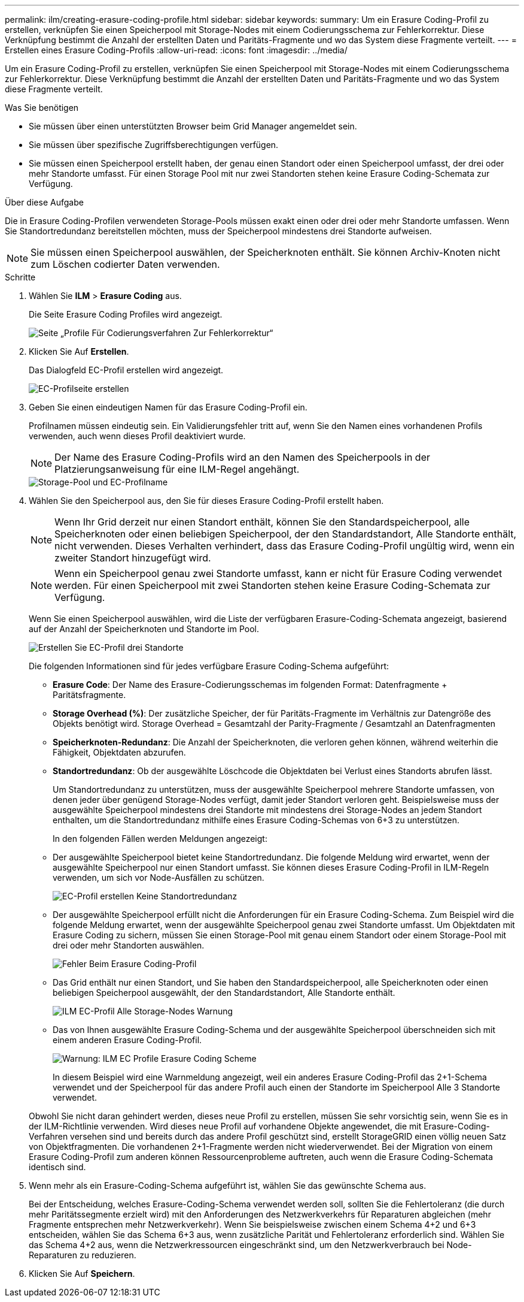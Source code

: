 ---
permalink: ilm/creating-erasure-coding-profile.html 
sidebar: sidebar 
keywords:  
summary: Um ein Erasure Coding-Profil zu erstellen, verknüpfen Sie einen Speicherpool mit Storage-Nodes mit einem Codierungsschema zur Fehlerkorrektur. Diese Verknüpfung bestimmt die Anzahl der erstellten Daten und Paritäts-Fragmente und wo das System diese Fragmente verteilt. 
---
= Erstellen eines Erasure Coding-Profils
:allow-uri-read: 
:icons: font
:imagesdir: ../media/


[role="lead"]
Um ein Erasure Coding-Profil zu erstellen, verknüpfen Sie einen Speicherpool mit Storage-Nodes mit einem Codierungsschema zur Fehlerkorrektur. Diese Verknüpfung bestimmt die Anzahl der erstellten Daten und Paritäts-Fragmente und wo das System diese Fragmente verteilt.

.Was Sie benötigen
* Sie müssen über einen unterstützten Browser beim Grid Manager angemeldet sein.
* Sie müssen über spezifische Zugriffsberechtigungen verfügen.
* Sie müssen einen Speicherpool erstellt haben, der genau einen Standort oder einen Speicherpool umfasst, der drei oder mehr Standorte umfasst. Für einen Storage Pool mit nur zwei Standorten stehen keine Erasure Coding-Schemata zur Verfügung.


.Über diese Aufgabe
Die in Erasure Coding-Profilen verwendeten Storage-Pools müssen exakt einen oder drei oder mehr Standorte umfassen. Wenn Sie Standortredundanz bereitstellen möchten, muss der Speicherpool mindestens drei Standorte aufweisen.


NOTE: Sie müssen einen Speicherpool auswählen, der Speicherknoten enthält. Sie können Archiv-Knoten nicht zum Löschen codierter Daten verwenden.

.Schritte
. Wählen Sie *ILM* > *Erasure Coding* aus.
+
Die Seite Erasure Coding Profiles wird angezeigt.

+
image::../media/ec_profiles_page.png[Seite „Profile Für Codierungsverfahren Zur Fehlerkorrektur“]

. Klicken Sie Auf *Erstellen*.
+
Das Dialogfeld EC-Profil erstellen wird angezeigt.

+
image::../media/create_ec_profile_page.png[EC-Profilseite erstellen]

. Geben Sie einen eindeutigen Namen für das Erasure Coding-Profil ein.
+
Profilnamen müssen eindeutig sein. Ein Validierungsfehler tritt auf, wenn Sie den Namen eines vorhandenen Profils verwenden, auch wenn dieses Profil deaktiviert wurde.

+

NOTE: Der Name des Erasure Coding-Profils wird an den Namen des Speicherpools in der Platzierungsanweisung für eine ILM-Regel angehängt.

+
image::../media/storage_pool_and_erasure_coding_profile.png[Storage-Pool und EC-Profilname]

. Wählen Sie den Speicherpool aus, den Sie für dieses Erasure Coding-Profil erstellt haben.
+

NOTE: Wenn Ihr Grid derzeit nur einen Standort enthält, können Sie den Standardspeicherpool, alle Speicherknoten oder einen beliebigen Speicherpool, der den Standardstandort, Alle Standorte enthält, nicht verwenden. Dieses Verhalten verhindert, dass das Erasure Coding-Profil ungültig wird, wenn ein zweiter Standort hinzugefügt wird.

+

NOTE: Wenn ein Speicherpool genau zwei Standorte umfasst, kann er nicht für Erasure Coding verwendet werden. Für einen Speicherpool mit zwei Standorten stehen keine Erasure Coding-Schemata zur Verfügung.

+
Wenn Sie einen Speicherpool auswählen, wird die Liste der verfügbaren Erasure-Coding-Schemata angezeigt, basierend auf der Anzahl der Speicherknoten und Standorte im Pool.

+
image::../media/create_ec_profile_three_sites.png[Erstellen Sie EC-Profil drei Standorte]

+
Die folgenden Informationen sind für jedes verfügbare Erasure Coding-Schema aufgeführt:

+
** *Erasure Code*: Der Name des Erasure-Codierungsschemas im folgenden Format: Datenfragmente + Paritätsfragmente.
** *Storage Overhead (%)*: Der zusätzliche Speicher, der für Paritäts-Fragmente im Verhältnis zur Datengröße des Objekts benötigt wird. Storage Overhead = Gesamtzahl der Parity-Fragmente / Gesamtzahl an Datenfragmenten
** *Speicherknoten-Redundanz*: Die Anzahl der Speicherknoten, die verloren gehen können, während weiterhin die Fähigkeit, Objektdaten abzurufen.
** *Standortredundanz*: Ob der ausgewählte Löschcode die Objektdaten bei Verlust eines Standorts abrufen lässt.
+
Um Standortredundanz zu unterstützen, muss der ausgewählte Speicherpool mehrere Standorte umfassen, von denen jeder über genügend Storage-Nodes verfügt, damit jeder Standort verloren geht. Beispielsweise muss der ausgewählte Speicherpool mindestens drei Standorte mit mindestens drei Storage-Nodes an jedem Standort enthalten, um die Standortredundanz mithilfe eines Erasure Coding-Schemas von 6+3 zu unterstützen.



+
In den folgenden Fällen werden Meldungen angezeigt:

+
** Der ausgewählte Speicherpool bietet keine Standortredundanz. Die folgende Meldung wird erwartet, wenn der ausgewählte Speicherpool nur einen Standort umfasst. Sie können dieses Erasure Coding-Profil in ILM-Regeln verwenden, um sich vor Node-Ausfällen zu schützen.
+
image::../media/create_ec_profile_no_site_redundancy.png[EC-Profil erstellen Keine Standortredundanz]

** Der ausgewählte Speicherpool erfüllt nicht die Anforderungen für ein Erasure Coding-Schema. Zum Beispiel wird die folgende Meldung erwartet, wenn der ausgewählte Speicherpool genau zwei Standorte umfasst. Um Objektdaten mit Erasure Coding zu sichern, müssen Sie einen Storage-Pool mit genau einem Standort oder einem Storage-Pool mit drei oder mehr Standorten auswählen.
+
image::../media/ec_profile_error.png[Fehler Beim Erasure Coding-Profil]

** Das Grid enthält nur einen Standort, und Sie haben den Standardspeicherpool, alle Speicherknoten oder einen beliebigen Speicherpool ausgewählt, der den Standardstandort, Alle Standorte enthält.
+
image::../media/ilm_ec_profile_all_storage_nodes_warning.png[ILM EC-Profil Alle Storage-Nodes Warnung]

** Das von Ihnen ausgewählte Erasure Coding-Schema und der ausgewählte Speicherpool überschneiden sich mit einem anderen Erasure Coding-Profil.
+
image::../media/ilm_ec_profile_ec_scheme_warning.png[Warnung: ILM EC Profile Erasure Coding Scheme]

+
In diesem Beispiel wird eine Warnmeldung angezeigt, weil ein anderes Erasure Coding-Profil das 2+1-Schema verwendet und der Speicherpool für das andere Profil auch einen der Standorte im Speicherpool Alle 3 Standorte verwendet.

+
Obwohl Sie nicht daran gehindert werden, dieses neue Profil zu erstellen, müssen Sie sehr vorsichtig sein, wenn Sie es in der ILM-Richtlinie verwenden. Wird dieses neue Profil auf vorhandene Objekte angewendet, die mit Erasure-Coding-Verfahren versehen sind und bereits durch das andere Profil geschützt sind, erstellt StorageGRID einen völlig neuen Satz von Objektfragmenten. Die vorhandenen 2+1-Fragmente werden nicht wiederverwendet. Bei der Migration von einem Erasure Coding-Profil zum anderen können Ressourcenprobleme auftreten, auch wenn die Erasure Coding-Schemata identisch sind.



. Wenn mehr als ein Erasure-Coding-Schema aufgeführt ist, wählen Sie das gewünschte Schema aus.
+
Bei der Entscheidung, welches Erasure-Coding-Schema verwendet werden soll, sollten Sie die Fehlertoleranz (die durch mehr Paritätssegmente erzielt wird) mit den Anforderungen des Netzwerkverkehrs für Reparaturen abgleichen (mehr Fragmente entsprechen mehr Netzwerkverkehr). Wenn Sie beispielsweise zwischen einem Schema 4+2 und 6+3 entscheiden, wählen Sie das Schema 6+3 aus, wenn zusätzliche Parität und Fehlertoleranz erforderlich sind. Wählen Sie das Schema 4+2 aus, wenn die Netzwerkressourcen eingeschränkt sind, um den Netzwerkverbrauch bei Node-Reparaturen zu reduzieren.

. Klicken Sie Auf *Speichern*.

